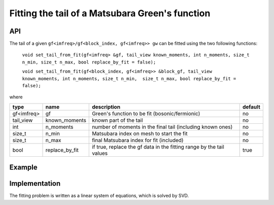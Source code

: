 Fitting the tail of a Matsubara Green's function
#################################################

API
~~~~~

The tail of a given ``gf<imfreq>/gf<block_index, gf<imfreq>> gw`` can be fitted using the two following functions:

 ``void set_tail_from_fit(gf<imfreq> &gf, tail_view known_moments, int n_moments, size_t n_min, size_t n_max, bool replace_by_fit = false);``

 ``void set_tail_from_fit(gf<block_index, gf<imfreq>> &block_gf, tail_view known_moments, int n_moments, size_t n_min,  size_t n_max, bool replace_by_fit = false);``


where

+------------+----------------+----------------------------------------------------------------------+---------+
| type       | name           | description                                                          | default |
+============+================+======================================================================+=========+
| gf<imfreq> | gf             | Green's function to be fit (bosonic/fermionic)                       | no      |
+------------+----------------+----------------------------------------------------------------------+---------+
| tail_view  | known_moments  | known part of the tail                                               | no      |
+------------+----------------+----------------------------------------------------------------------+---------+
| int        | n_moments      | number of moments in the final tail (including known ones)           | no      |
+------------+----------------+----------------------------------------------------------------------+---------+
| size_t     | n_min          | Matsubara index on mesh to start the fit                             | no      |
+------------+----------------+----------------------------------------------------------------------+---------+
| size_t     | n_max          | final Matsubara index for fit (included)                             | no      |
+------------+----------------+----------------------------------------------------------------------+---------+
| bool       | replace_by_fit | if true, replace the gf data in the fitting range by the tail values | true    |
+------------+----------------+----------------------------------------------------------------------+---------+


Example
~~~~~~~~

.. compileblock:: 

  #include <triqs/gfs.hpp>
  #include <triqs/gfs/local/fit_tail.hpp>
  using namespace triqs::gfs; 
  int main(){
   triqs::clef::placeholder<0> iom_;
   double beta =10;
   int N=100;

   auto gw = gf<imfreq>{{beta, Fermion, N}, {1, 1}};
   gw(iom_) << 1/(iom_-1);

   size_t n_min=50, n_max=90;
   int n_moments=4;  
   int  size=1; //means that we know one moment
   int order_min=1; //means that the first moment in the final tail will be the first moment
   auto known_moments = local::tail(make_shape(1,1), size, order_min); //length is 0, first moment to fit is order_min
   known_moments(1)=1.;//set the first moment

   set_tail_from_fit(gw, known_moments, n_moments, n_min, n_max, true);
   
   std::cout << gw.singularity() << std::endl;
  }



Implementation
~~~~~~~~~~~~~~~

The fitting problem is written as a linear system of equations, which is solved by SVD.

